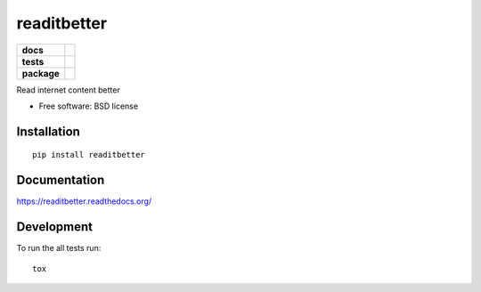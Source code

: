 ===============================
readitbetter
===============================

.. list-table::
    :stub-columns: 1

    * - docs
      - |docs|
    * - tests
      - | |travis| |appveyor|
        | |coveralls|
    * - package
      - |version| |downloads|

..
    |wheel| |supported-versions| |supported-implementations|

.. |docs| image:: https://readthedocs.org/projects/readitbetter/badge/?style=flat
    :target: https://readthedocs.org/projects/readitbetter
    :alt: Documentation Status

.. |travis| image:: http://img.shields.io/travis/dhamaniasad/readitbetter/master.svg?style=flat&label=Travis
    :alt: Travis-CI Build Status
    :target: https://travis-ci.org/dhamaniasad/readitbetter

.. |appveyor| image:: https://img.shields.io/appveyor/ci/dhamaniasad/readitbetter/master.svg?style=flat&label=AppVeyor
    :alt: AppVeyor Build Status
    :target: https://ci.appveyor.com/project/dhamaniasad/readitbetter

.. |coveralls| image:: http://img.shields.io/coveralls/dhamaniasad/readitbetter/master.svg?style=flat&label=Coveralls
    :alt: Coverage Status
    :target: https://coveralls.io/r/dhamaniasad/readitbetter

.. |codecov| image:: http://img.shields.io/codecov/c/github/dhamaniasad/readitbetter/master.svg?style=flat&label=Codecov
    :alt: Coverage Status
    :target: https://codecov.io/github/dhamaniasad/readitbetter

.. |landscape| image:: https://landscape.io/github/dhamaniasad/readitbetter/master/landscape.svg?style=flat
    :target: https://landscape.io/github/dhamaniasad/readitbetter/master
    :alt: Code Quality Status

.. |version| image:: http://img.shields.io/pypi/v/readitbetter.svg?style=flat
    :alt: PyPI Package latest release
    :target: https://pypi.python.org/pypi/readitbetter

.. |downloads| image:: http://img.shields.io/pypi/dm/readitbetter.svg?style=flat
    :alt: PyPI Package monthly downloads
    :target: https://pypi.python.org/pypi/readitbetter

.. |wheel| image:: https://pypip.in/wheel/readitbetter/badge.svg?style=flat
    :alt: PyPI Wheel
    :target: https://pypi.python.org/pypi/readitbetter

.. |supported-versions| image:: https://pypip.in/py_versions/readitbetter/badge.svg?style=flat
    :alt: Supported versions
    :target: https://pypi.python.org/pypi/readitbetter

.. |supported-implementations| image:: https://pypip.in/implementation/readitbetter/badge.svg?style=flat
    :alt: Supported imlementations
    :target: https://pypi.python.org/pypi/readitbetter

.. |scrutinizer| image:: https://img.shields.io/scrutinizer/g/dhamaniasad/readitbetter/master.svg?style=flat
    :alt: Scrutinizer Status
    :target: https://scrutinizer-ci.com/g/dhamaniasad/readitbetter/

Read internet content better

* Free software: BSD license

Installation
============

::

    pip install readitbetter

Documentation
=============

https://readitbetter.readthedocs.org/

Development
===========

To run the all tests run::

    tox
